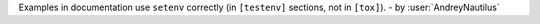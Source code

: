 Examples in documentation use ``setenv`` correctly (in ``[testenv]`` sections, not in ``[tox]``).
- by :user:`AndreyNautilus`

